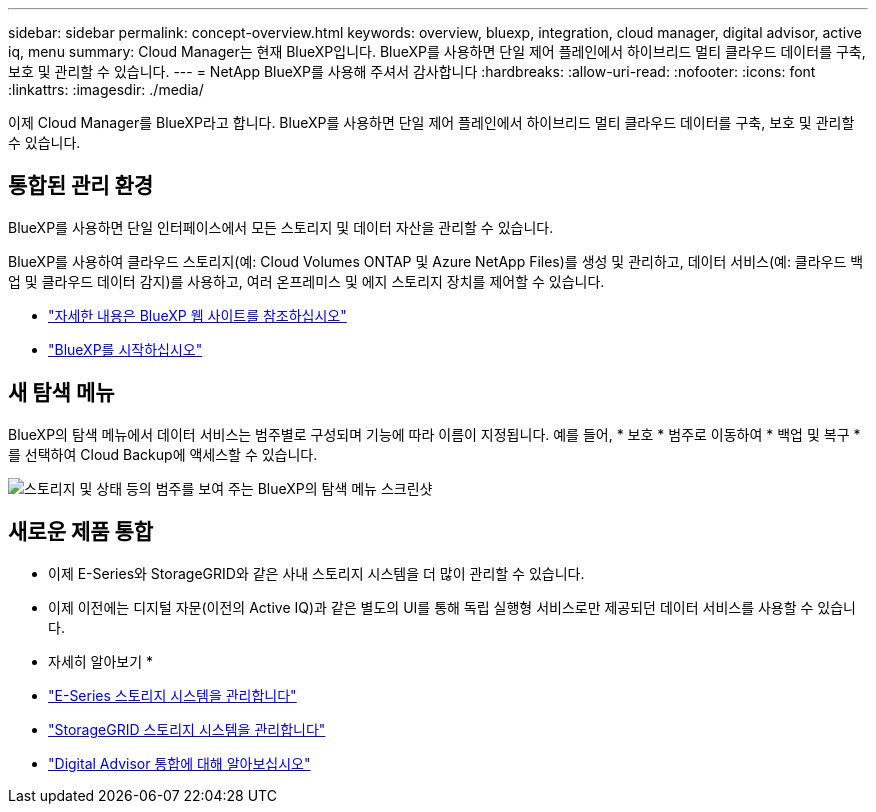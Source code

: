 ---
sidebar: sidebar 
permalink: concept-overview.html 
keywords: overview, bluexp, integration, cloud manager, digital advisor, active iq, menu 
summary: Cloud Manager는 현재 BlueXP입니다. BlueXP를 사용하면 단일 제어 플레인에서 하이브리드 멀티 클라우드 데이터를 구축, 보호 및 관리할 수 있습니다. 
---
= NetApp BlueXP를 사용해 주셔서 감사합니다
:hardbreaks:
:allow-uri-read: 
:nofooter: 
:icons: font
:linkattrs: 
:imagesdir: ./media/


[role="lead"]
이제 Cloud Manager를 BlueXP라고 합니다. BlueXP를 사용하면 단일 제어 플레인에서 하이브리드 멀티 클라우드 데이터를 구축, 보호 및 관리할 수 있습니다.



== 통합된 관리 환경

BlueXP를 사용하면 단일 인터페이스에서 모든 스토리지 및 데이터 자산을 관리할 수 있습니다.

BlueXP를 사용하여 클라우드 스토리지(예: Cloud Volumes ONTAP 및 Azure NetApp Files)를 생성 및 관리하고, 데이터 서비스(예: 클라우드 백업 및 클라우드 데이터 감지)를 사용하고, 여러 온프레미스 및 에지 스토리지 장치를 제어할 수 있습니다.

* https://cloud.netapp.com["자세한 내용은 BlueXP 웹 사이트를 참조하십시오"^]
* https://docs.netapp.com/us-en/cloud-manager-setup-admin/index.html["BlueXP를 시작하십시오"^]




== 새 탐색 메뉴

BlueXP의 탐색 메뉴에서 데이터 서비스는 범주별로 구성되며 기능에 따라 이름이 지정됩니다. 예를 들어, * 보호 * 범주로 이동하여 * 백업 및 복구 * 를 선택하여 Cloud Backup에 액세스할 수 있습니다.

image:screenshot-navigation-menu.png["스토리지 및 상태 등의 범주를 보여 주는 BlueXP의 탐색 메뉴 스크린샷"]



== 새로운 제품 통합

* 이제 E-Series와 StorageGRID와 같은 사내 스토리지 시스템을 더 많이 관리할 수 있습니다.
* 이제 이전에는 디지털 자문(이전의 Active IQ)과 같은 별도의 UI를 통해 독립 실행형 서비스로만 제공되던 데이터 서비스를 사용할 수 있습니다.


* 자세히 알아보기 *

* https://docs.netapp.com/us-en/cloud-manager-e-series/index.html["E-Series 스토리지 시스템을 관리합니다"^]
* https://docs.netapp.com/us-en/cloud-manager-storagegrid/index.html["StorageGRID 스토리지 시스템을 관리합니다"^]
* https://docs.netapp.com/us-en/active-iq/digital-advisor-integration-with-bluexp.html["Digital Advisor 통합에 대해 알아보십시오"^]

